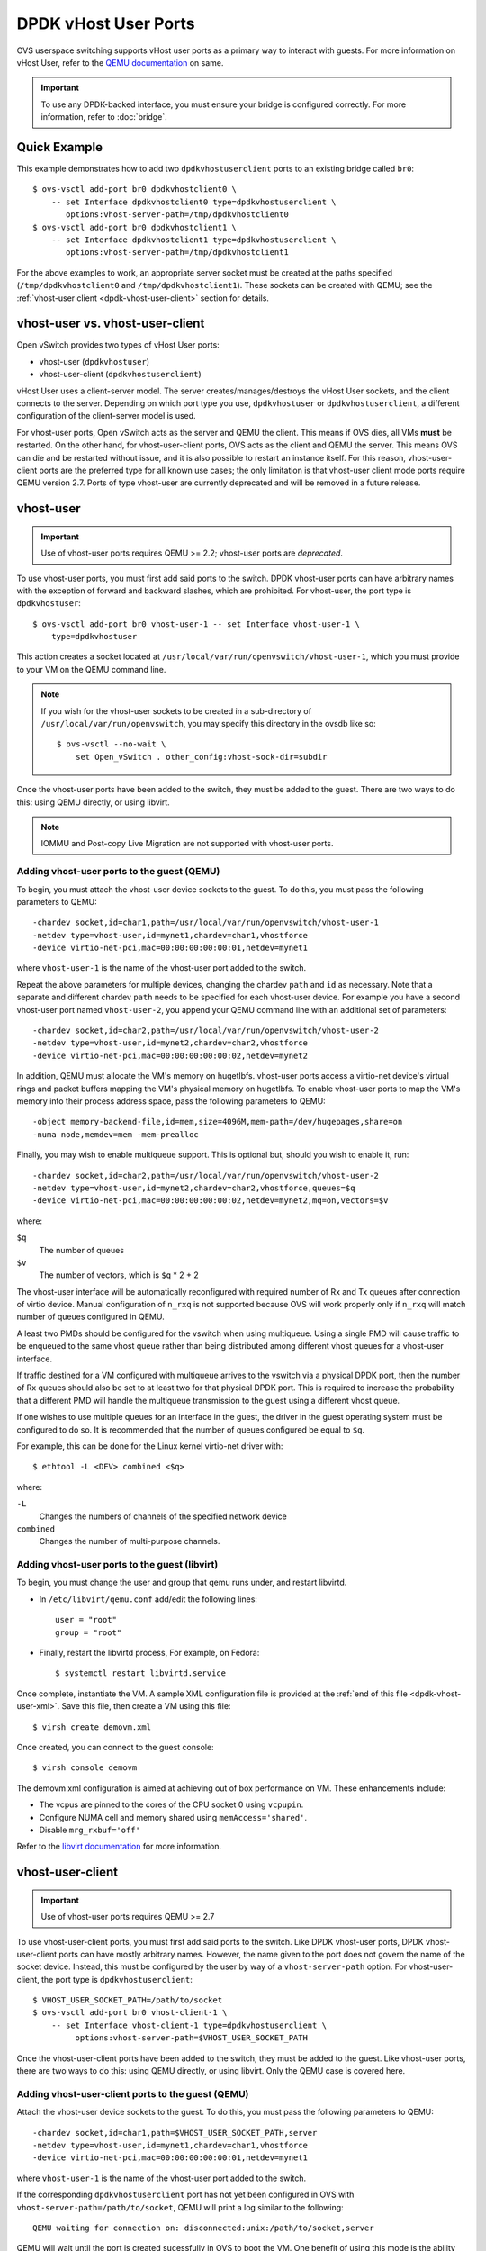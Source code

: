 ..
      Licensed under the Apache License, Version 2.0 (the "License"); you may
      not use this file except in compliance with the License. You may obtain
      a copy of the License at

          http://www.apache.org/licenses/LICENSE-2.0

      Unless required by applicable law or agreed to in writing, software
      distributed under the License is distributed on an "AS IS" BASIS, WITHOUT
      WARRANTIES OR CONDITIONS OF ANY KIND, either express or implied. See the
      License for the specific language governing permissions and limitations
      under the License.

      Convention for heading levels in Open vSwitch documentation:

      =======  Heading 0 (reserved for the title in a document)
      -------  Heading 1
      ~~~~~~~  Heading 2
      +++++++  Heading 3
      '''''''  Heading 4

      Avoid deeper levels because they do not render well.

=====================
DPDK vHost User Ports
=====================

OVS userspace switching supports vHost user ports as a primary way to
interact with guests.  For more information on vHost User, refer to
the `QEMU documentation`_ on same.

.. important::

   To use any DPDK-backed interface, you must ensure your bridge is configured
   correctly. For more information, refer to :doc:`bridge`.

Quick Example
-------------

This example demonstrates how to add two ``dpdkvhostuserclient`` ports to an
existing bridge called ``br0``::

    $ ovs-vsctl add-port br0 dpdkvhostclient0 \
        -- set Interface dpdkvhostclient0 type=dpdkvhostuserclient \
           options:vhost-server-path=/tmp/dpdkvhostclient0
    $ ovs-vsctl add-port br0 dpdkvhostclient1 \
        -- set Interface dpdkvhostclient1 type=dpdkvhostuserclient \
           options:vhost-server-path=/tmp/dpdkvhostclient1

For the above examples to work, an appropriate server socket must be created
at the paths specified (``/tmp/dpdkvhostclient0`` and
``/tmp/dpdkvhostclient1``).  These sockets can be created with QEMU; see the
:ref:`vhost-user client <dpdk-vhost-user-client>` section for details.

vhost-user vs. vhost-user-client
--------------------------------

Open vSwitch provides two types of vHost User ports:

- vhost-user (``dpdkvhostuser``)

- vhost-user-client (``dpdkvhostuserclient``)

vHost User uses a client-server model. The server creates/manages/destroys the
vHost User sockets, and the client connects to the server. Depending on which
port type you use, ``dpdkvhostuser`` or ``dpdkvhostuserclient``, a different
configuration of the client-server model is used.

For vhost-user ports, Open vSwitch acts as the server and QEMU the client. This
means if OVS dies, all VMs **must** be restarted. On the other hand, for
vhost-user-client ports, OVS acts as the client and QEMU the server. This means
OVS can die and be restarted without issue, and it is also possible to restart
an instance itself. For this reason, vhost-user-client ports are the preferred
type for all known use cases; the only limitation is that vhost-user client
mode ports require QEMU version 2.7.  Ports of type vhost-user are currently
deprecated and will be removed in a future release.

.. _dpdk-vhost-user:

vhost-user
----------

.. important::

   Use of vhost-user ports requires QEMU >= 2.2;  vhost-user ports are
   *deprecated*.

To use vhost-user ports, you must first add said ports to the switch. DPDK
vhost-user ports can have arbitrary names with the exception of forward and
backward slashes, which are prohibited. For vhost-user, the port type is
``dpdkvhostuser``::

    $ ovs-vsctl add-port br0 vhost-user-1 -- set Interface vhost-user-1 \
        type=dpdkvhostuser

This action creates a socket located at
``/usr/local/var/run/openvswitch/vhost-user-1``, which you must provide to your
VM on the QEMU command line.

.. note::

   If you wish for the vhost-user sockets to be created in a sub-directory of
   ``/usr/local/var/run/openvswitch``, you may specify this directory in the
   ovsdb like so::

       $ ovs-vsctl --no-wait \
           set Open_vSwitch . other_config:vhost-sock-dir=subdir

Once the vhost-user ports have been added to the switch, they must be added to
the guest. There are two ways to do this: using QEMU directly, or using
libvirt.

.. note::

   IOMMU and Post-copy Live Migration are not supported with vhost-user ports.

Adding vhost-user ports to the guest (QEMU)
~~~~~~~~~~~~~~~~~~~~~~~~~~~~~~~~~~~~~~~~~~~

To begin, you must attach the vhost-user device sockets to the guest. To do
this, you must pass the following parameters to QEMU::

    -chardev socket,id=char1,path=/usr/local/var/run/openvswitch/vhost-user-1
    -netdev type=vhost-user,id=mynet1,chardev=char1,vhostforce
    -device virtio-net-pci,mac=00:00:00:00:00:01,netdev=mynet1

where ``vhost-user-1`` is the name of the vhost-user port added to the switch.

Repeat the above parameters for multiple devices, changing the chardev ``path``
and ``id`` as necessary. Note that a separate and different chardev ``path``
needs to be specified for each vhost-user device. For example you have a second
vhost-user port named ``vhost-user-2``, you append your QEMU command line with
an additional set of parameters::

    -chardev socket,id=char2,path=/usr/local/var/run/openvswitch/vhost-user-2
    -netdev type=vhost-user,id=mynet2,chardev=char2,vhostforce
    -device virtio-net-pci,mac=00:00:00:00:00:02,netdev=mynet2

In addition, QEMU must allocate the VM's memory on hugetlbfs. vhost-user ports
access a virtio-net device's virtual rings and packet buffers mapping the VM's
physical memory on hugetlbfs. To enable vhost-user ports to map the VM's memory
into their process address space, pass the following parameters to QEMU::

    -object memory-backend-file,id=mem,size=4096M,mem-path=/dev/hugepages,share=on
    -numa node,memdev=mem -mem-prealloc

Finally, you may wish to enable multiqueue support. This is optional but,
should you wish to enable it, run::

    -chardev socket,id=char2,path=/usr/local/var/run/openvswitch/vhost-user-2
    -netdev type=vhost-user,id=mynet2,chardev=char2,vhostforce,queues=$q
    -device virtio-net-pci,mac=00:00:00:00:00:02,netdev=mynet2,mq=on,vectors=$v

where:

``$q``
  The number of queues
``$v``
  The number of vectors, which is ``$q`` * 2 + 2

The vhost-user interface will be automatically reconfigured with required
number of Rx and Tx queues after connection of virtio device.  Manual
configuration of ``n_rxq`` is not supported because OVS will work properly only
if ``n_rxq`` will match number of queues configured in QEMU.

A least two PMDs should be configured for the vswitch when using multiqueue.
Using a single PMD will cause traffic to be enqueued to the same vhost queue
rather than being distributed among different vhost queues for a vhost-user
interface.

If traffic destined for a VM configured with multiqueue arrives to the vswitch
via a physical DPDK port, then the number of Rx queues should also be set to at
least two for that physical DPDK port. This is required to increase the
probability that a different PMD will handle the multiqueue transmission to the
guest using a different vhost queue.

If one wishes to use multiple queues for an interface in the guest, the driver
in the guest operating system must be configured to do so. It is recommended
that the number of queues configured be equal to ``$q``.

For example, this can be done for the Linux kernel virtio-net driver with::

    $ ethtool -L <DEV> combined <$q>

where:

``-L``
  Changes the numbers of channels of the specified network device
``combined``
  Changes the number of multi-purpose channels.

Adding vhost-user ports to the guest (libvirt)
~~~~~~~~~~~~~~~~~~~~~~~~~~~~~~~~~~~~~~~~~~~~~~

To begin, you must change the user and group that qemu runs under, and restart
libvirtd.

- In ``/etc/libvirt/qemu.conf`` add/edit the following lines::

      user = "root"
      group = "root"

- Finally, restart the libvirtd process, For example, on Fedora::

      $ systemctl restart libvirtd.service

Once complete, instantiate the VM. A sample XML configuration file is provided
at the :ref:`end of this file <dpdk-vhost-user-xml>`. Save this file, then
create a VM using this file::

    $ virsh create demovm.xml

Once created, you can connect to the guest console::

    $ virsh console demovm

The demovm xml configuration is aimed at achieving out of box performance on
VM. These enhancements include:

- The vcpus are pinned to the cores of the CPU socket 0 using ``vcpupin``.

- Configure NUMA cell and memory shared using ``memAccess='shared'``.

- Disable ``mrg_rxbuf='off'``

Refer to the `libvirt documentation <http://libvirt.org/formatdomain.html>`__
for more information.

.. _dpdk-vhost-user-client:

vhost-user-client
-----------------

.. important::

   Use of vhost-user ports requires QEMU >= 2.7

To use vhost-user-client ports, you must first add said ports to the switch.
Like DPDK vhost-user ports, DPDK vhost-user-client ports can have mostly
arbitrary names. However, the name given to the port does not govern the name
of the socket device. Instead, this must be configured by the user by way of a
``vhost-server-path`` option. For vhost-user-client, the port type is
``dpdkvhostuserclient``::

    $ VHOST_USER_SOCKET_PATH=/path/to/socket
    $ ovs-vsctl add-port br0 vhost-client-1 \
        -- set Interface vhost-client-1 type=dpdkvhostuserclient \
             options:vhost-server-path=$VHOST_USER_SOCKET_PATH

Once the vhost-user-client ports have been added to the switch, they must be
added to the guest. Like vhost-user ports, there are two ways to do this: using
QEMU directly, or using libvirt. Only the QEMU case is covered here.

Adding vhost-user-client ports to the guest (QEMU)
~~~~~~~~~~~~~~~~~~~~~~~~~~~~~~~~~~~~~~~~~~~~~~~~~~

Attach the vhost-user device sockets to the guest. To do this, you must pass
the following parameters to QEMU::

    -chardev socket,id=char1,path=$VHOST_USER_SOCKET_PATH,server
    -netdev type=vhost-user,id=mynet1,chardev=char1,vhostforce
    -device virtio-net-pci,mac=00:00:00:00:00:01,netdev=mynet1

where ``vhost-user-1`` is the name of the vhost-user port added to the switch.

If the corresponding ``dpdkvhostuserclient`` port has not yet been configured
in OVS with ``vhost-server-path=/path/to/socket``, QEMU will print a log
similar to the following::

    QEMU waiting for connection on: disconnected:unix:/path/to/socket,server

QEMU will wait until the port is created sucessfully in OVS to boot the VM.
One benefit of using this mode is the ability for vHost ports to 'reconnect' in
event of the switch crashing or being brought down. Once it is brought back up,
the vHost ports will reconnect automatically and normal service will resume.

vhost-user-client IOMMU Support
~~~~~~~~~~~~~~~~~~~~~~~~~~~~~~~

vhost IOMMU is a feature which restricts the vhost memory that a virtio device
can access, and as such is useful in deployments in which security is a
concern.

IOMMU support may be enabled via a global config value,
```vhost-iommu-support```. Setting this to true enables vhost IOMMU support for
all vhost ports when/where available::

    $ ovs-vsctl set Open_vSwitch . other_config:vhost-iommu-support=true

The default value is false.

.. important::

    Changing this value requires restarting the daemon.

.. important::

    Enabling the IOMMU feature also enables the vhost user reply-ack protocol;
    this is known to work on QEMU v2.10.0, but is buggy on older versions
    (2.7.0 - 2.9.0, inclusive). Consequently, the IOMMU feature is disabled by
    default (and should remain so if using the aforementioned versions of
    QEMU). Starting with QEMU v2.9.1, vhost-iommu-support can safely be
    enabled, even without having an IOMMU device, with no performance penalty.

vhost-user-client Post-copy Live Migration Support (experimental)
~~~~~~~~~~~~~~~~~~~~~~~~~~~~~~~~~~~~~~~~~~~~~~~~~~~~~~~~~~~~~~~~~

``Post-copy`` migration is the migration mode where the destination CPUs are
started before all the memory has been transferred. The main advantage is the
predictable migration time. Mostly used as a second phase after the normal
'pre-copy' migration in case it takes too long to converge.

More information can be found in QEMU `docs`_.

.. _`docs`: https://git.qemu.org/?p=qemu.git;a=blob;f=docs/devel/migration.rst

Post-copy support may be enabled via a global config value
``vhost-postcopy-support``. Setting this to ``true`` enables Post-copy support
for all vhost-user-client ports::

    $ ovs-vsctl set Open_vSwitch . other_config:vhost-postcopy-support=true

The default value is ``false``.

.. important::

    Changing this value requires restarting the daemon.

.. important::

    DPDK Post-copy migration mode uses userfaultfd syscall to communicate with
    the kernel about page fault handling and uses shared memory based on huge
    pages. So destination host linux kernel should support userfaultfd over
    shared hugetlbfs. This feature only introduced in kernel upstream version
    4.11.

    Post-copy feature supported in DPDK since 18.11.0 version and in QEMU
    since 2.12.0 version. But it's suggested to use QEMU >= 3.0.1 because
    migration recovery was fixed for post-copy in 3.0 and few additional bug
    fixes (like userfaulfd leak) was released in 3.0.1.

    DPDK Post-copy feature requires avoiding to populate the guest memory
    (application must not call mlock* syscall). So enabling mlockall is
    incompatible with post-copy feature.

    Note that during migration of vhost-user device, PMD threads hang for the
    time of faulted pages download from source host. Transferring 1GB hugepage
    across a 10Gbps link possibly unacceptably slow. So recommended hugepage
    size is 2MB.

vhost-user-client tx retries config
~~~~~~~~~~~~~~~~~~~~~~~~~~~~~~~~~~~

For vhost-user-client interfaces, the max amount of retries can be changed from
the default 8 by setting ``tx-retries-max``.

The minimum is 0 which means there will be no retries and if any packets in
each batch cannot be sent immediately they will be dropped. The maximum is 32,
which would mean that after the first packet(s) in the batch was sent there
could be a maximum of 32 more retries.

Retries can help with avoiding packet loss when temporarily unable to send to a
vhost interface because the virtqueue is full. However, spending more time
retrying to send to one interface, will reduce the time available for rx/tx and
processing packets on other interfaces, so some tuning may be required for best
performance.

Tx retries max can be set for vhost-user-client ports::

    $ ovs-vsctl set Interface vhost-client-1 options:tx-retries-max=0

.. note::

  Configurable vhost tx retries are not supported with vhost-user ports.

.. _dpdk-testpmd:

DPDK in the Guest
-----------------

The DPDK ``testpmd`` application can be run in guest VMs for high speed packet
forwarding between vhostuser ports. DPDK and testpmd application has to be
compiled on the guest VM. Below are the steps for setting up the testpmd
application in the VM.

.. note::

  Support for DPDK in the guest requires QEMU >= 2.2

To begin, instantiate a guest as described in :ref:`dpdk-vhost-user` or
:ref:`dpdk-vhost-user-client`. Once started, connect to the VM, download the
DPDK sources to VM and build DPDK as described in :ref:`dpdk-install`.

Setup huge pages and DPDK devices using UIO::

    $ sysctl vm.nr_hugepages=1024
    $ mkdir -p /dev/hugepages
    $ mount -t hugetlbfs hugetlbfs /dev/hugepages  # only if not already mounted
    $ modprobe uio
    $ insmod $DPDK_BUILD/kmod/igb_uio.ko
    $ $DPDK_DIR/usertools/dpdk-devbind.py --status
    $ $DPDK_DIR/usertools/dpdk-devbind.py -b igb_uio 00:03.0 00:04.0

.. note::

  vhost ports pci ids can be retrieved using::

      lspci | grep Ethernet

Finally, start the application::

    # TODO

.. _dpdk-vhost-user-xml:

Sample XML
----------

::

    <domain type='kvm'>
      <name>demovm</name>
      <uuid>4a9b3f53-fa2a-47f3-a757-dd87720d9d1d</uuid>
      <memory unit='KiB'>4194304</memory>
      <currentMemory unit='KiB'>4194304</currentMemory>
      <memoryBacking>
        <hugepages>
          <page size='2' unit='M' nodeset='0'/>
        </hugepages>
      </memoryBacking>
      <vcpu placement='static'>2</vcpu>
      <cputune>
        <shares>4096</shares>
        <vcpupin vcpu='0' cpuset='4'/>
        <vcpupin vcpu='1' cpuset='5'/>
        <emulatorpin cpuset='4,5'/>
      </cputune>
      <os>
        <type arch='x86_64' machine='pc'>hvm</type>
        <boot dev='hd'/>
      </os>
      <features>
        <acpi/>
        <apic/>
      </features>
      <cpu mode='host-model'>
        <model fallback='allow'/>
        <topology sockets='2' cores='1' threads='1'/>
        <numa>
          <cell id='0' cpus='0-1' memory='4194304' unit='KiB' memAccess='shared'/>
        </numa>
      </cpu>
      <on_poweroff>destroy</on_poweroff>
      <on_reboot>restart</on_reboot>
      <on_crash>destroy</on_crash>
      <devices>
        <emulator>/usr/bin/qemu-system-x86_64</emulator>
        <disk type='file' device='disk'>
          <driver name='qemu' type='qcow2' cache='none'/>
          <source file='/root/CentOS7_x86_64.qcow2'/>
          <target dev='vda' bus='virtio'/>
        </disk>
        <interface type='vhostuser'>
          <mac address='00:00:00:00:00:01'/>
          <source type='unix' path='/usr/local/var/run/openvswitch/dpdkvhostuser0' mode='client'/>
           <model type='virtio'/>
          <driver queues='2'>
            <host mrg_rxbuf='on'/>
          </driver>
        </interface>
        <interface type='vhostuser'>
          <mac address='00:00:00:00:00:02'/>
          <source type='unix' path='/usr/local/var/run/openvswitch/dpdkvhostuser1' mode='client'/>
          <model type='virtio'/>
          <driver queues='2'>
            <host mrg_rxbuf='on'/>
          </driver>
        </interface>
        <serial type='pty'>
          <target port='0'/>
        </serial>
        <console type='pty'>
          <target type='serial' port='0'/>
        </console>
      </devices>
    </domain>

.. _QEMU documentation: http://git.qemu-project.org/?p=qemu.git;a=blob;f=docs/specs/vhost-user.txt;h=7890d7169;hb=HEAD

Jumbo Frames
------------

DPDK vHost User ports can be configured to use Jumbo Frames. For more
information, refer to :doc:`jumbo-frames`.

vhost tx retries
----------------

When sending a batch of packets to a vhost-user or vhost-user-client interface,
it may happen that some but not all of the packets in the batch are able to be
sent to the guest. This is often because there is not enough free descriptors
in the virtqueue for all the packets in the batch to be sent. In this case
there will be a retry, with a default maximum of 8 occurring. If at any time no
packets can be sent, it may mean the guest is not accepting packets, so there
are no (more) retries.

For information about configuring the maximum amount of tx retries for
vhost-user-client interfaces see `vhost-user-client tx retries config`_.

.. note::

  Maximum vhost tx batch size is defined by NETDEV_MAX_BURST, and is currently
  as 32.

Tx Retries may be reduced or even avoided by some external configuration, such
as increasing the virtqueue size through the ``rx_queue_size`` parameter
introduced in QEMU 2.7.0 / libvirt 2.3.0::

  <interface type='vhostuser'>
      <mac address='56:48:4f:53:54:01'/>
      <source type='unix' path='/tmp/dpdkvhostclient0' mode='server'/>
      <model type='virtio'/>
      <driver name='vhost' rx_queue_size='1024' tx_queue_size='1024'/>
      <address type='pci' domain='0x0000' bus='0x00' slot='0x10' function='0x0'/>
  </interface>

The guest application will also need to provide enough descriptors.
For example with ``testpmd`` the command line argument can be used::

 --rxd=1024 --txd=1024

The guest should also have sufficient cores dedicated for consuming and
processing packets at the required rate.

The amount of Tx retries on a vhost-user or vhost-user-client interface can be
shown with::

  $ ovs-vsctl get Interface dpdkvhostclient0 statistics:ovs_tx_retries

Further information can be found in the
`DPDK documentation
<https://doc.dpdk.org/guides-21.11/prog_guide/vhost_lib.html>`__
